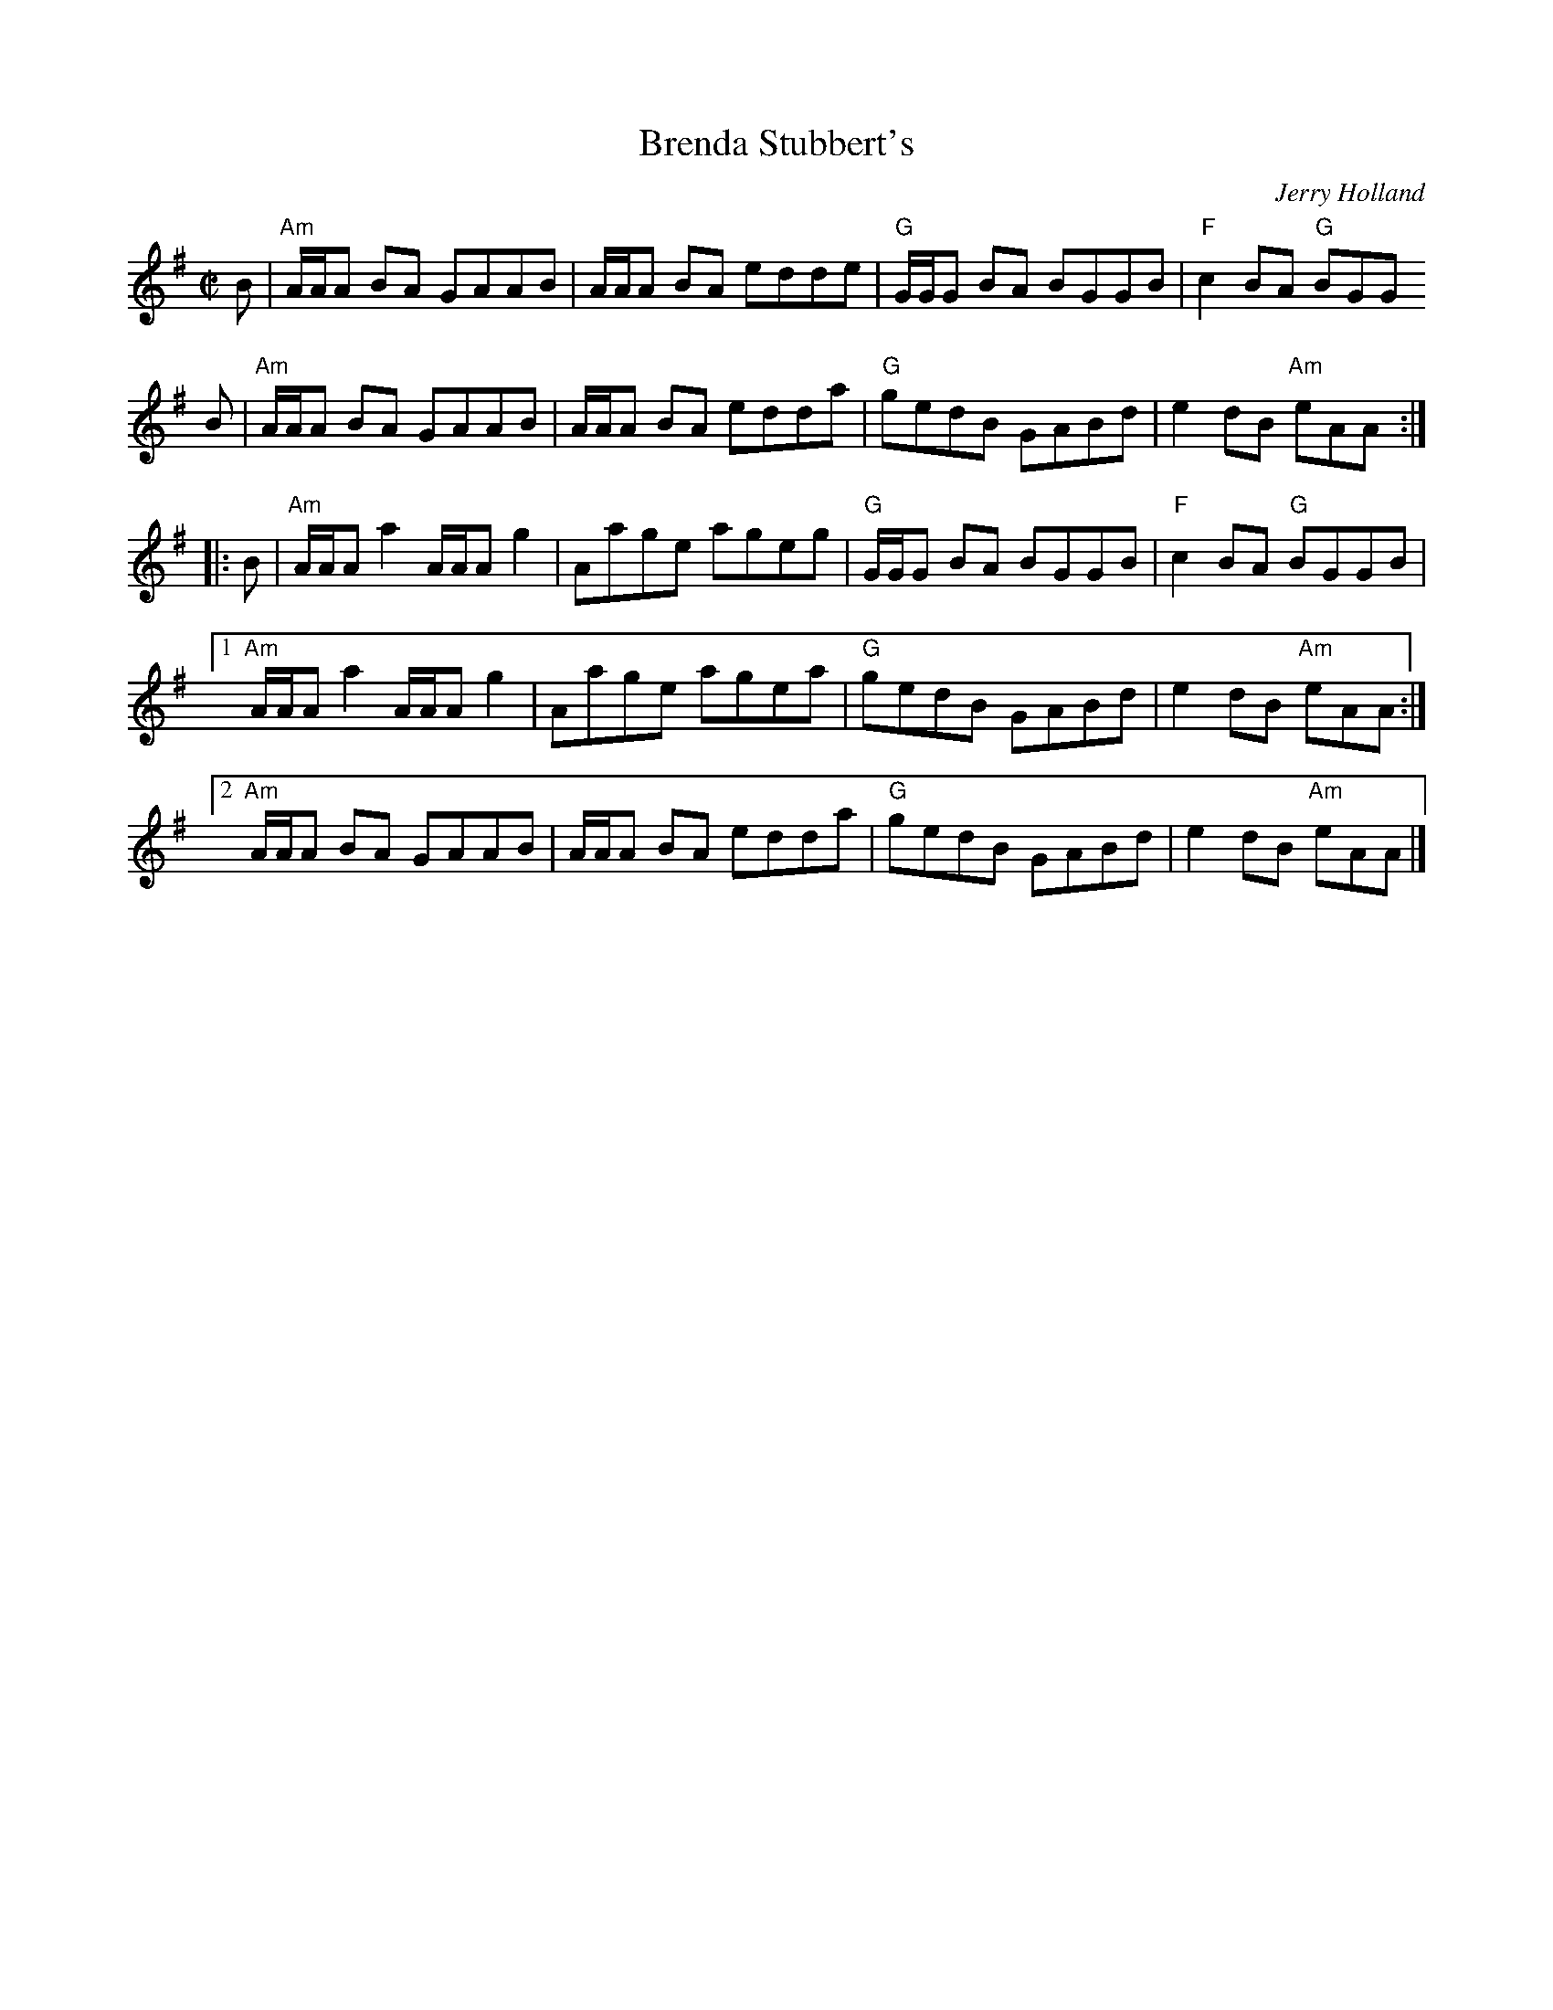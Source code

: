 X: 1
T: Brenda Stubbert's
C: Jerry Holland
I: RJ R-121 A Dor reel
M: C|
R: Reel
K: ADor
B | "Am"A/A/A BA GAAB | A/A/A BA edde | "G"G/G/G BA BGGB | "F"c2BA "G"BGG
B | "Am"A/A/A BA GAAB | A/A/A BA edda | "G"gedB GABd | e2dB "Am"eAA :|
|: B | "Am"A/A/A a2 A/A/A g2 | Aage ageg | "G"G/G/G BA BGGB | "F"c2BA "G"BGGB |
[1 "Am"A/A/A a2 A/A/A g2 | Aage agea | "G"gedB GABd | e2dB "Am"eAA :|
[2 "Am"A/A/A BA GAAB | A/A/A BA edda | "G"gedB GABd | e2dB "Am"eAA |]
